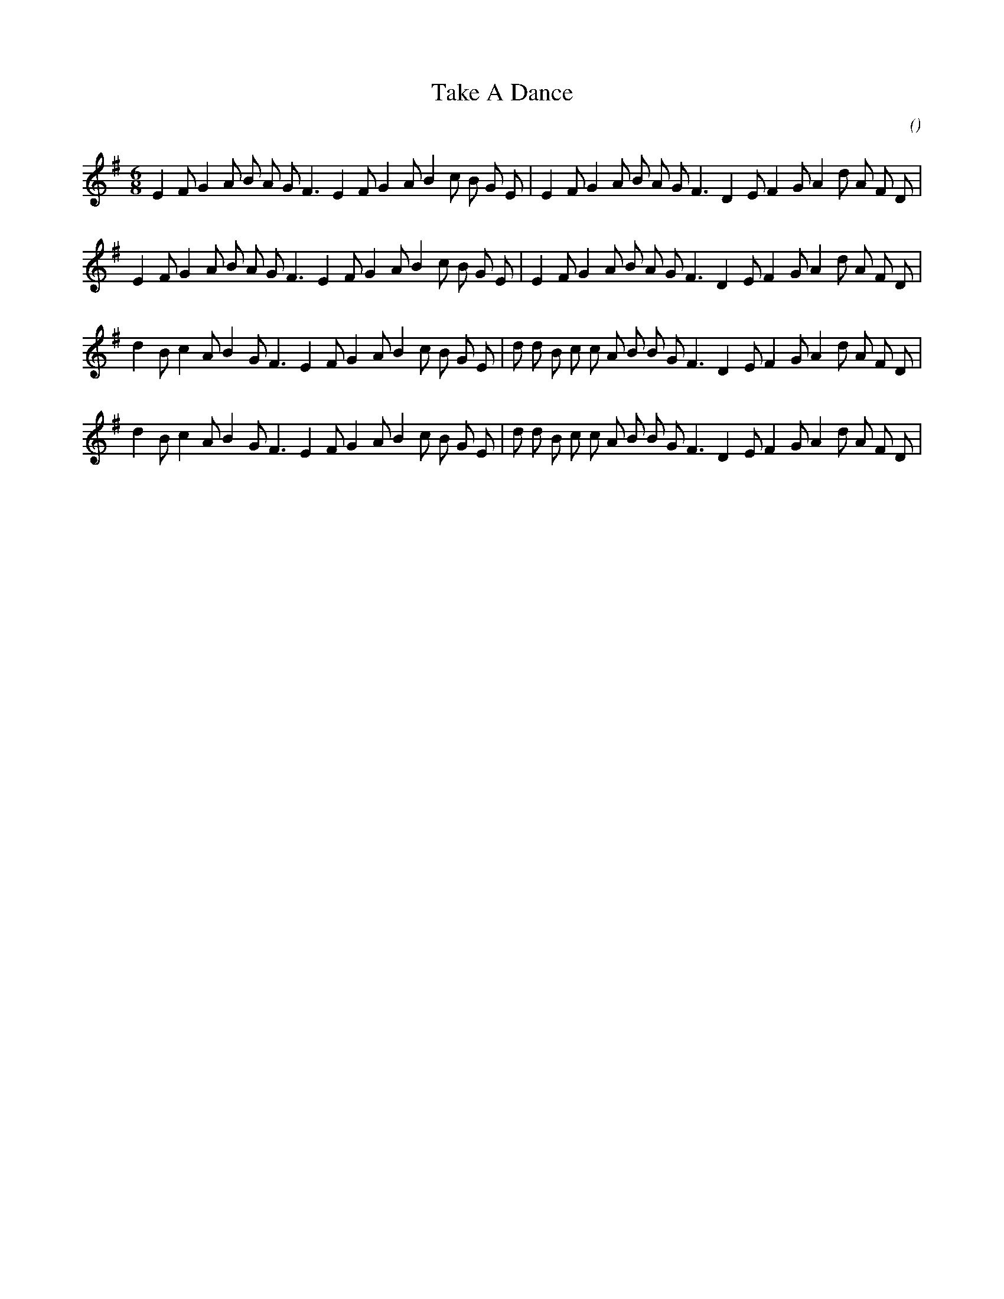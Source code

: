 X:1
T: Take A Dance
N:25 October 1998
C:
S:
A:
O:
R:
M:6/8
K:Em
I:speed 180
%W:
% voice 1 (1 lines, 34 notes)
K:Em
M:6/8
L:1/16
E4 F2 G4 A2 B2 A2 G2 F6 E4 F2 G4 A2 B4 c2 B2 G2 E2 |E4 F2 G4 A2 B2 A2 G2 F6 D4 E2 F4 G2 A4 d2 A2 F2 D2 |
%W:
% voice 1 (1 lines, 34 notes)
E4 F2 G4 A2 B2 A2 G2 F6 E4 F2 G4 A2 B4 c2 B2 G2 E2 |E4 F2 G4 A2 B2 A2 G2 F6 D4 E2 F4 G2 A4 d2 A2 F2 D2 |
%W:
% voice 1 (1 lines, 35 notes)
d4 B2 c4 A2 B4 G2 F6 E4 F2 G4 A2 B4 c2 B2 G2 E2 |d2 d2 B2 c2 c2 A2 B2 B2 G2 F6 D4 E2 F4 G2 A4 d2 A2 F2 D2 |
%W:
% voice 1 (1 lines, 35 notes)
d4 B2 c4 A2 B4 G2 F6 E4 F2 G4 A2 B4 c2 B2 G2 E2 |d2 d2 B2 c2 c2 A2 B2 B2 G2 F6 D4 E2 F4 G2 A4 d2 A2 F2 D2 |
